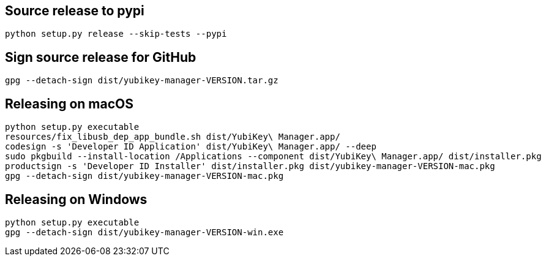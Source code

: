 == Source release to pypi

    python setup.py release --skip-tests --pypi

== Sign source release for GitHub

   gpg --detach-sign dist/yubikey-manager-VERSION.tar.gz

== Releasing on macOS

    python setup.py executable
    resources/fix_libusb_dep_app_bundle.sh dist/YubiKey\ Manager.app/
    codesign -s 'Developer ID Application' dist/YubiKey\ Manager.app/ --deep
    sudo pkgbuild --install-location /Applications --component dist/YubiKey\ Manager.app/ dist/installer.pkg
    productsign -s 'Developer ID Installer' dist/installer.pkg dist/yubikey-manager-VERSION-mac.pkg
    gpg --detach-sign dist/yubikey-manager-VERSION-mac.pkg

== Releasing on Windows

    python setup.py executable
    gpg --detach-sign dist/yubikey-manager-VERSION-win.exe
